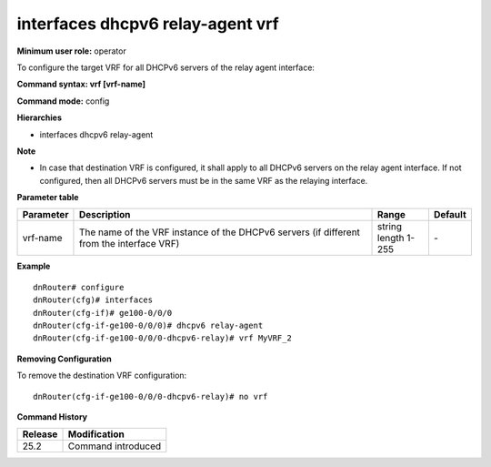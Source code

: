 interfaces dhcpv6 relay-agent vrf
---------------------------------

**Minimum user role:** operator

To configure the target VRF for all DHCPv6 servers of the relay agent interface:

**Command syntax: vrf [vrf-name]**

**Command mode:** config

**Hierarchies**

- interfaces dhcpv6 relay-agent

**Note**

- In case that destination VRF is configured, it shall apply to all DHCPv6 servers on the relay agent interface. If not configured, then all DHCPv6 servers must be in the same VRF as the relaying interface.

**Parameter table**

+-----------+----------------------------------------------------------------------------------+------------------+---------+
| Parameter | Description                                                                      | Range            | Default |
+===========+==================================================================================+==================+=========+
| vrf-name  | The name of the VRF instance of the DHCPv6 servers (if different from the        | | string         | \-      |
|           | interface VRF)                                                                   | | length 1-255   |         |
+-----------+----------------------------------------------------------------------------------+------------------+---------+

**Example**
::

    dnRouter# configure
    dnRouter(cfg)# interfaces
    dnRouter(cfg-if)# ge100-0/0/0
    dnRouter(cfg-if-ge100-0/0/0)# dhcpv6 relay-agent
    dnRouter(cfg-if-ge100-0/0/0-dhcpv6-relay)# vrf MyVRF_2


**Removing Configuration**

To remove the destination VRF configuration:
::

    dnRouter(cfg-if-ge100-0/0/0-dhcpv6-relay)# no vrf

**Command History**

+---------+--------------------+
| Release | Modification       |
+=========+====================+
| 25.2    | Command introduced |
+---------+--------------------+
